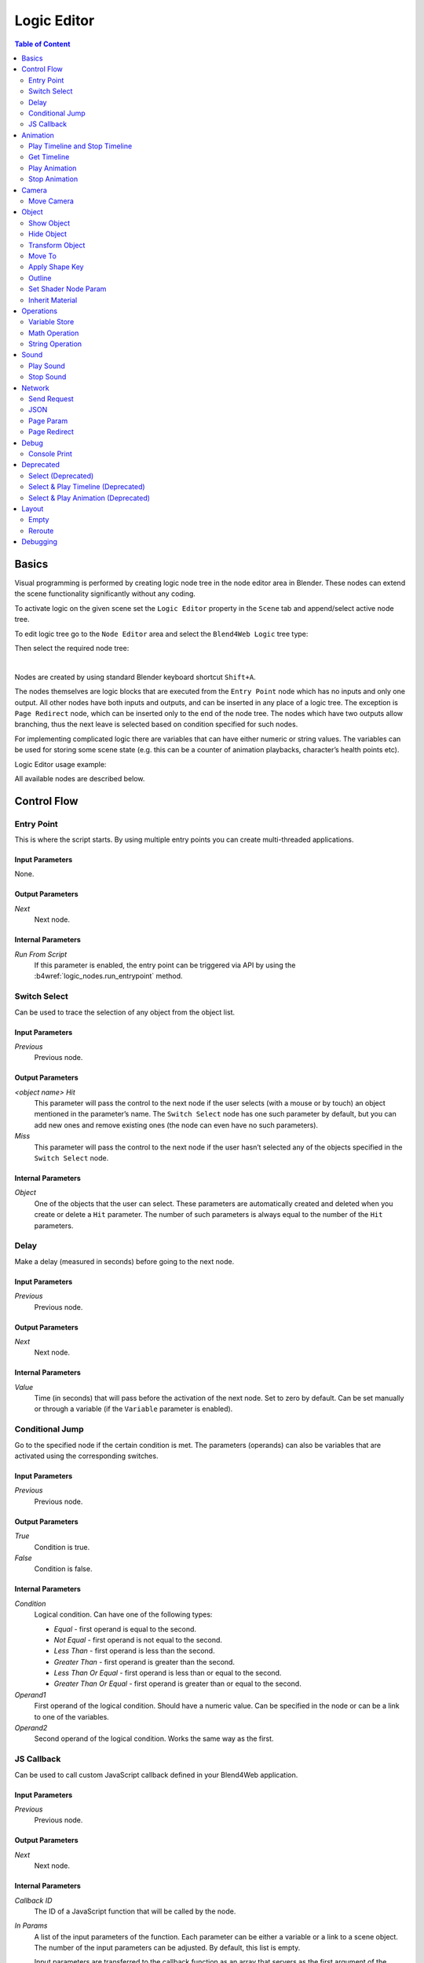 .. _logic_editor:

************
Logic Editor
************

.. contents:: Table of Content
    :depth: 2
    :backlinks: entry

Basics
======

Visual programming is performed by creating logic node tree in the node editor area in Blender. These nodes can extend the scene functionality significantly without any coding.

.. image:: src_images/logic_editor/logic_editor_app_example.png
   :align: center
   :width: 100%

To activate logic on the given scene set the ``Logic Editor`` property in the ``Scene`` tab and append/select active node tree.

.. image:: src_images/logic_editor/logic_editor_activation.png
   :align: center
   :width: 100%

To edit logic tree go to the ``Node Editor`` area and select the ``Blend4Web Logic`` tree type:

.. image:: src_images/logic_editor/logic_editor_tree_type.png
   :align: center
   :width: 100%

Then select the required node tree:

.. image:: src_images/logic_editor/logic_editor_select_tree.png
   :align: center
   :width: 100%

   
|

Nodes are created by using standard Blender keyboard shortcut ``Shift+A``.

The nodes themselves are logic blocks that are executed from the ``Entry Point`` node which has no inputs and only one output. All other nodes have both inputs and outputs, and can be inserted in any place of a logic tree. The exception is ``Page Redirect`` node, which can be inserted only to the end of the node tree. The nodes which have two outputs allow branching, thus the next leave is selected based on condition specified for such nodes.

For implementing complicated logic there are variables that can have either numeric or string values. The variables can be used for storing some scene state (e.g. this can be a counter of animation playbacks, character’s health points etc).

Logic Editor usage example:

.. image:: src_images/logic_editor/logic_editor_example.png
   :align: center
   :width: 100%

All available nodes are described below.

Control Flow
============

.. _nla_entry:

Entry Point
-----------

This is where the script starts. By using multiple entry points you can create multi-threaded applications.

.. image:: src_images/logic_editor/logic_editor_entry.png
    :align: center
    :width: 100%

Input Parameters
................

None.

Output Parameters
.................

*Next*
    Next node.

Internal Parameters
...................

*Run From Script*
    If this parameter is enabled, the entry point can be triggered via API by using the :b4wref:`logic_nodes.run_entrypoint` method.

.. _nla_switch_select:

Switch Select
-------------

Can be used to trace the selection of any object from the object list.

.. image:: src_images/logic_editor/logic_editor_switch_select.png
    :align: center
    :width: 100%

Input Parameters
................

*Previous*
    Previous node.

Output Parameters
.................

*<object name> Hit*
    This parameter will pass the control to the next node if the user selects (with a mouse or by touch) an object mentioned in the parameter’s name. The ``Switch Select`` node has one such parameter by default, but you can add new ones and remove existing ones (the node can even have no such parameters).

*Miss*
    This parameter will pass the control to the next node if the user hasn’t selected any of the objects specified in the ``Switch Select`` node.

Internal Parameters
...................

*Object*
    One of the objects that the user can select. These parameters are automatically created and deleted when you create or delete a ``Hit`` parameter. The number of such parameters is always equal to the number of the ``Hit`` parameters.

.. _nla_delay:

Delay
-----

Make a delay (measured in seconds) before going to the next node.

.. image:: src_images/logic_editor/logic_editor_delay.png
    :align: center
    :width: 100%

Input Parameters
................

*Previous*
    Previous node.

Output Parameters
.................

*Next*
    Next node.

Internal Parameters
...................

*Value*
    Time (in seconds) that will pass before the activation of the next node. Set to zero by default. Can be set manually or through a variable (if the ``Variable`` parameter is enabled).

.. _nla_jump:

Conditional Jump
----------------

Go to the specified node if the certain condition is met. The parameters (operands) can also be variables that are activated using the corresponding switches.

.. image:: src_images/logic_editor/logic_editor_conditional_jump.png
    :align: center
    :width: 100%

Input Parameters
................

*Previous*
    Previous node.

Output Parameters
.................

*True*
    Condition is true.

*False*
    Condition is false.

Internal Parameters
...................

*Condition*
    Logical condition. Can have one of the following types:

    * *Equal* - first operand is equal to the second.
    * *Not Equal* - first operand is not equal to the second.
    * *Less Than* - first operand is less than the second.
    * *Greater Than* - first operand is greater than the second.
    * *Less Than Or Equal* - first operand is less than or equal to the second.
    * *Greater Than Or Equal* - first operand is greater than or equal to the second.

*Operand1*
    First operand of the logical condition. Should have a numeric value. Can be specified in the node or can be a link to one of the variables.

*Operand2*
    Second operand of the logical condition. Works the same way as the first.

JS Callback
-----------

Can be used to call custom JavaScript callback defined in your Blend4Web application.

.. image:: src_images/logic_editor/logic_editor_js_callback.png
    :align: center
    :width: 100%

Input Parameters
................

*Previous*
    Previous node.

Output Parameters
.................

*Next*
    Next node.

Internal Parameters
...................

*Callback ID*
    The ID of a JavaScript function that will be called by the node.

*In Params*
    A list of the input parameters of the function. Each parameter can be either a variable or a link to a scene object. The number of the input parameters can be adjusted. By default, this list is empty.
    
    Input parameters are transferred to the callback function as an array that servers as the first argument of the function.

*Param <param_number>*
    Specifies an input parameter. This parameter can be a variable (``R1`` by default) or a link to a scene object, depending on the value of the ``Type`` parameter (each one of these parameters always has a corresponding ``Type`` parameter).

*Type*
    The type of the corresponding input parameter. It can have one of the two values: ``Variable`` (in this case, one of the variables will be used as the parameter) and ``Object`` (a link to a scene object).

*Out Params*
    A list of the output parameters. Empty by default. The number of the output parameters can be adjusted.

    An array that consists of the output parameters serves as the second argument of the callback function.

*Param <param_number>*
    Specifies one of the variables that will be used as an output parameter. By default, ``R1`` varaible is used.

Animation
=========

.. _nla_play_timeline:

Play Timeline and Stop Timeline
-------------------------------

Can be used to control NLA animations. The ``Play Timeline`` node plays NLA fragment starting with a frame specified by the marker. Animation plays until next marker is encountered, or to the end of the scene’s timeline. After that, control passes on to the next node. The ``Stop Timeline`` node stops the playback.

.. image:: src_images/logic_editor/logic_editor_timeline.png
   :align: center
   :width: 100%

Input Parameters
................

*Previous*
    Previous node.

Output Parameters
.................

*Next*
    Next node.

Internal Parameters
...................

*Start Marker*
    First frame of the animation. If not specified, an animation plays from the start of the timeline and may not work correctly.

*End Marker*
    Last frame of the animation. If not specified, an animation plays to the end of the timeline and may not work correctly.

.. _nla_get_timeline:

Get Timeline
------------

This node can be used to get the current frame of an NLA animation or a timeline.

.. image:: src_images/logic_editor/logic_editor_get_timeline.png
   :align: center
   :width: 100%

Input Parameters
................

*Previous*
    Previous node.

Output Parameters
.................

*Next*
    Next node.

Internal Parameters
...................

*NLA Timeline*
    If this parameter is enabled, the node will return the current frame of an NLA animation. If it is disabled, the node will return the current frame of the timeline. Enabled by default.

*Destination*
    Specifies a variable to store the number of the current frame. Set to ``R1`` by default.

.. _nla_select_play:

Play Animation
--------------
Can be used to play object’s animation. An animation can be one of the following types:

Regular Action:

.. image:: src_images/logic_editor/play_anim_action.png
   :align: center
   :width: 100%

Shader Action:

.. image:: src_images/logic_editor/play_anim_nodetree.png
   :align: center
   :width: 100%

Particle system:

.. image:: src_images/logic_editor/play_anim_particle.png
   :align: center
   :width: 100%

Input Parameters
................

*Previous*
    Previous node.

Output Parameters
.................

*Next*
    Next node.

Internal Parameters
...................

*Object*
    Name of the object, animation of which will be played.

*Anim. Name*
    Name of an animation to play. If not specified, the entire timeline will be played.

*Behavior*
    Specifies animation behavior. Can have one of the following values:

    * *Finish Stop* - animation will be played once.
    * *Finish Reset* - animation will be played once, then the object will return to the starting point.
    * *Loop* - animation will be playing repeatedly until it is stopped by the ``Stop Animation`` node.

*Do Not Wait*
    If this parameter is enabled, the ``Play Animation`` node will pass the control to the next node on starting the animation playback. If it isn’t, the control will be passed to the next node only after playback is finished.

.. _nla_stop_anim:

Stop Animation
--------------
Can be used to stop an object’s animation.

Input Parameters
................

*Previous*
    Previous node.

Output Parameters
.................

*Next*
    Next node.

Internal Parameters
...................
*Set First Frame*
    Go back to the first frame after the animation has been stopped.

Camera
======

.. _nla_move_camera:

Move Camera
-----------

Can be used to move the camera, including smooth interpolation of its position.

.. image:: src_images/logic_editor/logic_editor_move_camera.png
    :align: center
    :width: 100%

Input Parameters
................

*Previous*
    Previous node.

Output Parameters
.................

*Next*
    Next node.

Internal Parameters
...................

*Camera*
    A camera that will be moved.

*Location*
    An object to which the camera will move. The camera’s coordinates will be the same as the object’s after the movement is finished.

*Target*
    The camera will point in the direction of this object after being moved.

*Duration*
    Time (in seconds) that the camera will spend being moved to a new location. Set to zero by default (and in this case the camera doesn’t actually move, it simply changes its position). It can be specified manually or as a link to a variable (if the ``Variable`` parameter is enabled).

Object
======

.. _nla_show_object:

Show Object
-----------

Can be used to show 3D objects.

.. image:: src_images/logic_editor/logic_editor_show_object.png
    :align: center
    :width: 100%

Input Parameters
................

*Previous*
    Previous node.

Output Parameters
.................

*Next*
    Next node.

Internal Parameters
...................

*Object*
    An object to show.

.. _nla_hide_object:

Hide Object
-----------

Can be used to hide 3D objects.

.. image:: src_images/logic_editor/logic_editor_hide_object.png
    :align: center
    :width: 100%

Input Parameters
................

*Previous*
    Previous node.

Output Parameters
.................

*Next*
    Next node.

Internal Parameters
...................

*Object*
    An object to hide.

Transform Object
----------------

Can be used to transform object’s location, size and rotation angles.

.. image:: src_images/logic_editor/logic_editor_transform_object.png
    :align: center
    :width: 100%

Input Parameters
................

*Previous*
    Previous node.

Output Parameters
.................

*Next*
    Next node.

Internal Parameters
...................

*Object*
    An object that needs to be translated.

*Space*
    This parameter defines the coordinate space that will be used to transform the object. It can have one of the following values:

    * ``World`` - global coordinate space.
    * ``Parent`` - local coordinate system of the parent of the object specified by the ``Object`` parameter. Parent object's origin point is used as the center of coordinates, while its angles of rotation define the directions of the coordinate axes. 
    * ``Local`` - local coordinate space of the selected object. Similar to the ``Parent`` coordinate space, but in this case, the origin point of the object itelf is used as the origin of coordinates.

    Set to ``World`` by default.

*Location*
    How the object will move along the ``X``, ``Y`` and ``Z`` axes. By default, all three parameters are set to zero. Values can be specified in the node itself or through the variables (if the ``Variable`` option is enabled).

*Rotation*
    Object’s rotation around the ``X``, ``Y`` and ``Z`` axes. All three values are set to zero by default. Can be specified directly in the node or through the variables (if the ``Variable`` option is enabled).

*Scale*
    Object’s size. Can be specified directly or through a variable (if the ``Variable`` parameter is enabled). Set to 1 by default.

*Duration*
    Time (in seconds) that the transformation will take. It can be specified both directly or with a variable (to do this, the ``Variable`` parameter should be enabled). Set to zero by default.

.. _nla_move_to:

Move To
-------

Can be used to move objects.

.. image:: src_images/logic_editor/logic_editor_move_to.png
    :align: center
    :width: 100%

Input Parameters
................

*Previous*
    Previous node.

Output Parameters
.................

*Next*
    Next node.

Internal Parameters
...................

*Object*
    An object that you need to move.

*Destination*
    A target (another object or a light source, camera or anything else) to which the selected object will move. The object’s coordinated will be the same as the target’s after the movement is finished.

*Duration*
    Time (in seconds) that the object will spend moving to the new location. By default, this parameter is set to zero (and in this case, the object doesn’t actually move, it just changes its position in a moment). It can be set manually or with a variable (available only if the ``Variable`` parameter is enabled).

.. _nla_shape_key:

Apply Shape Key
---------------

Set the Shape Key factor.

.. image:: src_images/logic_editor/logic_editor_apply_shape_key.png
    :align: center
    :width: 100%

Input Parameters
................

*Previous*
    Previous node.

Output Parameters
.................

*Next*
    Next node.

Internal Parameters
...................

*Object*
    An object that needs to be transformed.

*Shape Key*
    Shape key that will be applied to the object.

*Value*
    How much the shape key will influence the object. This value can be set directly in the node or using a variable. The value should be between 0 and 1.

.. _nla_outline:

Outline
-------

Controls object outlining effect.

.. image:: src_images/logic_editor/logic_editor_outline.png
    :align: center
    :width: 100%

Input Parameters
................

*Previous*
    Previous node.

Output Parameters
.................

*Next*
    Next node.

Internal Parameters
...................

*Object*
    Any changes of the outline effect will be applied only to an object specified by this parameter.

*Operation*
    Specifies an operation that will be done to the object’s outline. This parameter can have one of the following values:

    * *PLAY* enables outline animation
    * *STOP* disables it
    * *INTENSITY* can be used to set intensity of the object’s outline

*Intensity*
    Outline intensity. This parameter is only available if the ``Operation`` parameter is set to ``INTENSITY``. The value can be set manually or via variable (if the ``Variable`` parameter is enabled).

.. _nla_shader_node:

Set Shader Node Param
---------------------

Can be used to set the value for the shader node. Currently, only ``Value`` and ``RGB`` nodes are supported.

.. image:: src_images/logic_editor/logic_editor_set_shader_node_param.png
    :align: center
    :width: 100%

Input Parameters
................

*Previous*
    Previous node.

Output Parameters
.................

*Next*
    Next node.

Internal Parameters
...................

*Object*
    An object that has material that needs to be edited.

*Material*
    Material that needs to be edited. It should use nodes.

*Node*
    A node that has parameters that can be changed. For now, only ``Value`` and ``RGB`` nodes are supported.

*Parameters*
    Editable parameters of the selected node. They can be set in the node itself or through the variables (if the ``Variable`` parameter is enabled).

.. _nla_inherit_material:

Inherit Material
----------------

Copy attributes from one material to another.

.. image:: src_images/logic_editor/logic_editor_inherit_material.png
    :align: center
    :width: 100%

Input Parameters
................

*Previous*
    Previous node.

Output Parameters
.................

*Next*
    Next node.

Internal Parameters
...................

*Source*
    An object that has a material that will be inherited.

*Material*
    The material to inherit.

*Destination*
    An object that will inherit selected material.

*Material*
    The material that will be replaced by the inherited one.

Operations
==========

.. _nla_var_store:

Variable Store
--------------

Saves numerical or string value to a variable.

.. image:: src_images/logic_editor/logic_editor_variable_store.png
    :align: center
    :width: 100%

Input Parameters
................

*Previous*
    Previous node.

Output Parameters
.................

*Next*
    Next node.

Internal Parameters
...................

*Var. name.*
    Name of the variable. Can be selected from the list of variables or specified manually (if the ``New variable`` parameter is enabled).

*Var. type*
    Variable’s type. This parameter can have one of two values: ``Number`` (for numerical variables) and ``String`` (for string variables).

*New Variable*
    If this parameter is enabled, you can manually input a variable’s name and not just select one of the variables. This can be used to transfer the data between the application and the server.

*Global*
    Enabling this parameter makes the variable global. Available only if the ``New Variable`` parameter has been enabled.

    .. image:: src_images/logic_editor/logic_editor_variable_global.png
        :align: center
        :width: 100%

*Num./Str.*
    Numeric or string (depending on the ``Var. type`` parameter value) value of the variable.

.. _nla_math:

Math Operation
--------------

Perform a math operation and store the result in the variables. Any of parameters (operands) can be either a numeric value or a variables.

.. image:: src_images/logic_editor/logic_editor_math_operation.png
    :align: center
    :width: 100%

Input Parameters
................

*Previous*
    Previous node.

Output Parameters
.................

*Next*
    Next node.

Internal Parameters
...................

*Operation*
    Mathematical operation. Can have one of the following types:

    * *Random* generates random value greater than the first operand and less than the second.
    * *Add* sums the operands.
    * *Multiply* multiplies the operands.
    * *Subtract* subtracts the second operand from the first.
    * *Divide* divides first operand by the second.

*Operand1*
    First operand. It can be specified in the node or it can be a link to one of the variables (if the ``Variable`` parameter is enabled).

*Operand2*
    Second operand. Works the same way as the first.

*Destination*
    The result of the operation will be saved in the variable specified by this parameter.

.. _nla_string:

String Operation
----------------

Can be used to perform an operation with two strings and save the result to a variable.

.. image:: src_images/logic_editor/logic_editor_string.png
    :align: center
    :width: 100%

Input Parameters
................

*Previous*
    Previous node.

Output Parameters
.................

*Next*
    Next node.

Internal Parameters
...................

*Operation*
    An operation that you need to perform with two strings, which can have one of the following values:

    * *Join* - joins two strings into one.
    * *Find* - writes the index of the first occurrence of the second string in the first string to the variable. If there is no occurrences, the value of -1 will be written. It should be noted that the first symbol of a string has an index of 0, not 1.
    * *Replace* replaces first occurrence of the second string in the first string with the third one.
    * *Split* splits the first string in two using the first occurrence of the second string as a splitting mark.
    * *Compare* compares two strings. For this operation, you need to specify a logical condition. If this condition is met, a value of 1 will be outputted to the ``Destination`` variable, if it isn’t, zero will be outputted.

*Condition*
    A logical condition to compare two strings. This parameter is available only if the ``Operation`` parameter is set to ``Compare``. Works the same way as the ``Condition`` parameter of the ``Conditional Jump`` node.

*Operand1*
    The first string. Can be specified in the node itself or with a variable.

*Operand2*
    The second string. Works the same way as the first.

*Operand3*
    This parameter is available only if the ``Operation`` parameter is set to ``Replace``. Can be used to specify the third string, which will replace the first occurrence of the second one.

*Destination*
    A variable to save the operation’s result.

*Destination2*
    This parameter is available only if the ``Operation`` parameter is set to ``Split``. Specifies the variable to save the second half of the string that has been split (the first half will be saved to the variable specified by the ``Destination`` parameter).

Sound
=====

.. _nla_play_sound:

Play Sound
----------

Can be used to play speaker’s sound.

.. image:: src_images/logic_editor/logic_editor_play_sound.png
    :align: center
    :width: 100%

Input Parameters
................

*Previous*
    Previous node.

Output Parameters
.................

*Next*
    Next node.

Internal Parameters
...................

*Speaker*
    A speaker that will be enabled.

*Do Not Wait*
    If this parameter is enabled, the control will pass to the next node right after sound playback starts. If it isn’t enabled, the control will pass only when the playback is finished.

.. _nla_stop_sound:

Stop Sound
----------

Can be used to stop speaker’s sound.

.. image:: src_images/logic_editor/logic_editor_stop_sound.png
    :align: center
    :width: 100%

Input Parameters
................

*Previous*
    Previous node.

Output Parameters
.................

*Next*
    Next node.

Internal Parameters
...................

*Speaker*
    A speaker that will be turned off.

Network
=======

.. _nla_send_request:

Send Request
------------

Send an HTTP GET request to the specified URL and save the respond’s fields a variable.

.. image:: src_images/logic_editor/logic_editor_send_request.png
    :align: center
    :width: 100%

Input Parameters
................

*Previous*
    Previous node.

Output Parameters
.................

*Next*
    Next node.

Internal Parameters
...................

*Method*
    Method of the request. Can have one of two values:

    * *GET* is used to request data from the server.
    * *POST* is used to send data to the server.

    Set to ``GET`` by default.

*Url*
    A web address to send request to. Set to “https://www.blend4web.com” by default.

*Response Params*
    Specifies the variable to save the data received from the server.

.. note::
    The data received from the server should look like this:

    .. code-block:: json

        {"var0": 1,
        "var1": 10,
        "var2": 144,
        ...
        }

*Content-Type*
    Indicates the media type of the message content. Consists of a type and a subtype, for example: ``text/plain``. Set to ``Auto`` by default. Can be used to reassign the title of the HTTP request.

*Request Params*
    Specifies the variable that contains a JSON object that will be sent to the server.  Available only if the ``Method`` parameter is set to ``POST``. Default value is ``R1``.

.. _nla_json:

JSON
----

This node can be used to encode and decode complex JSON objects.

.. image:: src_images/logic_editor/logic_editor_json.png
    :align: center
    :width: 100%

Input Parameters
................

*Previous*
    Previous node.

Output Parameters
.................

*Next*
    Next node.

Internal Parameters
...................

*JSON*
    A link to a JSON object that you need to decode or encode. Set to ``R1`` by default.

*JSON Operation*
    An operation you need to perform with the JSON object specified by the ``JSON`` parameter. Can have one of two values: ``ENCODE`` to encode the JSON object and ``PARSE`` to decode it. Set to ``ENCODE`` by default.

*Members*
    A list of variables that will be used to either store the decoded data or to encode a JSON object (depending on the value of the ``JSON Operation`` parameter). The variables always have names like ``var0``, ``var1`` and so on, and their quantity can be adjusted.

.. _nla_page_param:

Page Param
----------

Allows to store any web page parameter in a given variable.

.. image:: src_images/logic_editor/logic_editor_page_param.png
    :align: center
    :width: 100%

Input Parameters
................

*Previous*
    Previous node.

Output Parameters
.................

*Next*
    Next node.

Internal Parameters
...................

*Param Name*
    The name of the web page parameter.

*Destination*
    A variable that will be used to save the parameter.

.. _nla_page_redirect:

Page Redirect
-------------

Can be used to redirect the browser to another page. This node always marks the end of the node tree and doesn’t have any output parameters.

.. image:: src_images/logic_editor/logic_editor_page_redirect.png
    :align: center
    :width: 100%

Input Parameters
................

*Previous*
    Previous node.

Output Parameters
.................

None.

Internal Parameters
...................

*Url*
    Web address of a page that will be opened. Set to “https://www.blend4web.com” by default.

Debug
=====

.. _nla_console_print:

Console Print
-------------

This node prints variables’s values and additional text to the web browser console. It can be used for debug purposes.

.. image:: src_images/logic_editor/logic_editor_console_print.png
    :align: center
    :width: 100%

Input Parameters
................

*Previous*
    Previous node.

Output Parameters
.................

*Next*
    Next node.

Internal Parameters
...................

*Message*
    A message that will be printed to the console along with the values.

<variable name>
    A variable that will be printed to the console. By default, a ``Console Print`` node has one such parameter, but you can add new and delete existing ones (the node might not even have such parameters at all).

Deprecated
==========

Select (Deprecated)
-------------------
.. note::

    Deprecated! Isn’t recommended to use. Instead, using a ``Switch Select`` node is recommended.

It is similar to the ``Select & Play`` node, except the transition happens instead of animation. This function allows to implement a complicated logic because in this case there is a possibility to identify the user selection results.

Select & Play Timeline (Deprecated)
-----------------------------------
.. note::

    Deprecated! Isn’t recommended to use. Instead, using a combination of ``Switch Select`` and ``Play Timeline`` nodes is recommended.

Wait until the user selects an object (on desktops - with a mouse click, on mobile devices - with a touch). If the object, which is specified in this node, is selected - then start the animation similar to the ``Play Timeline`` node. If any other object is selected - then immediately transfer control to the next node.

Select & Play Animation (Deprecated)
------------------------------------
.. note::

    Deprecated! Isn’t recommended to use. Instead, using a combination of ``Switch Select`` and ``Play Timeline`` nodes is recommended.

Wait until the user selects an object (on desktops - with a mouse click, on mobile devices - with a touch). If the object, which is specified in this node, is selected - then start the animation similar to the ``Play Animation`` node. If any other object is selected - then immediately transfer control to the next node.

Layout
======

.. _nla_empty:

Empty
-----

This is a simple pass-through node that does not perform any operations on its own. It can be used to combine several logic threads into one or simply to make the logic node setup easier to read and understand.

.. image:: src_images/logic_editor/logic_editor_empty.png
    :align: center
    :width: 100%

Input Parameters
................

*Previous*
    Previous node (or several nodes).

Output Parameters
.................

*Next*
    Next node.

Internal Parameters
...................

None.

.. _nla_reroute:

Reroute
-------

Logic Editor also has ``Reroute`` elements, the nodes that don’t do anything aside from passing the control to the next node or to the next ``Reroute`` element. Such elements can be used to create cyclic structures or to make the node tree easier to read and understand.

Unlike the ``Empty`` node, ``Reroute`` element can only handle a single logic thread.

.. image:: src_images/logic_editor/logic_editor_reroute.png
    :align: center
    :width: 100%

.. note::
    Output parameter can’t be connected to the same node’s input parameter. If you need to do this (to make a cycle, for example), you should use ``Reroute`` elements.

.. _nla_debug:

Debugging
=========

For debugging purposes some nodes inside logic tree can be muted. To do that select the required node and press the ``M`` key. Muted nodes are not evaluated and simply pass control to the next ones. If the muted node has two outputs the execution continues from the output with negative result (``Miss``, ``False``).
